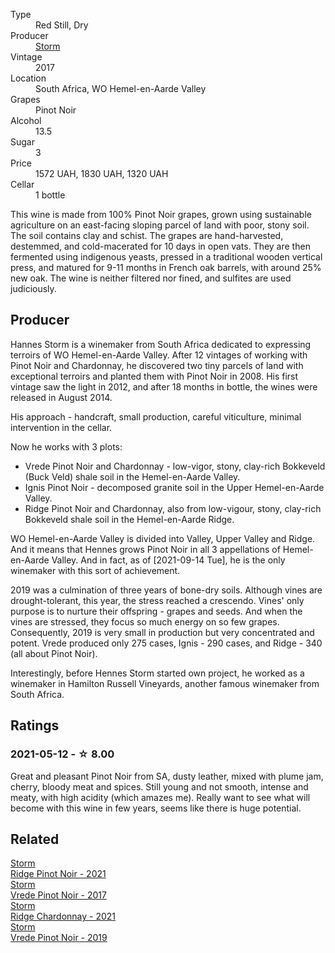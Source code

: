#+attr_html: :class wine-main-image
[[file:/images/96/7d2311-5188-4cdb-ac6a-6ec94c6e40e0/2023-02-23-12-13-49-IMG-5187.webp]]

- Type :: Red Still, Dry
- Producer :: [[barberry:/producers/0baccd0b-6ff4-4a49-bdb1-a509b1c1314c][Storm]]
- Vintage :: 2017
- Location :: South Africa, WO Hemel-en-Aarde Valley
- Grapes :: Pinot Noir
- Alcohol :: 13.5
- Sugar :: 3
- Price :: 1572 UAH, 1830 UAH, 1320 UAH
- Cellar :: 1 bottle

This wine is made from 100% Pinot Noir grapes, grown using sustainable agriculture on an east-facing sloping parcel of land with poor, stony soil. The soil contains clay and schist. The grapes are hand-harvested, destemmed, and cold-macerated for 10 days in open vats. They are then fermented using indigenous yeasts, pressed in a traditional wooden vertical press, and matured for 9-11 months in French oak barrels, with around 25% new oak. The wine is neither filtered nor fined, and sulfites are used judiciously.

** Producer

Hannes Storm is a winemaker from South Africa dedicated to expressing terroirs of WO Hemel-en-Aarde Valley. After 12 vintages of working with Pinot Noir and Chardonnay, he discovered two tiny parcels of land with exceptional terroirs and planted them with Pinot Noir in 2008. His first vintage saw the light in 2012, and after 18 months in bottle, the wines were released in August 2014.

His approach - handcraft, small production, careful viticulture, minimal intervention in the cellar.

Now he works with 3 plots:

- Vrede Pinot Noir and Chardonnay - low-vigor, stony, clay-rich Bokkeveld (Buck Veld) shale soil in the Hemel-en-Aarde Valley.
- Ignis Pinot Noir - decomposed granite soil in the Upper Hemel-en-Aarde Valley.
- Ridge Pinot Noir and Chardonnay, also from low-vigour, stony, clay-rich Bokkeveld shale soil in the Hemel-en-Aarde Ridge.

WO Hemel-en-Aarde Valley is divided into Valley, Upper Valley and Ridge. And it means that Hennes grows Pinot Noir in all 3 appellations of Hemel-en-Aarde Valley. And in fact, as of [2021-09-14 Tue], he is the only winemaker with this sort of achievement.

2019 was a culmination of three years of bone-dry soils. Although vines are drought-tolerant, this year, the stress reached a crescendo. Vines' only purpose is to nurture their offspring - grapes and seeds. And when the vines are stressed, they focus so much energy on so few grapes. Consequently, 2019 is very small in production but very concentrated and potent. Vrede produced only 275 cases, Ignis - 290 cases, and Ridge - 340 (all about Pinot Noir).

Interestingly, before Hennes Storm started own project, he worked as a winemaker in Hamilton Russell Vineyards, another famous winemaker from South Africa.

** Ratings

*** 2021-05-12 - ☆ 8.00

Great and pleasant Pinot Noir from SA, dusty leather, mixed with plume jam, cherry, bloody meat and spices. Still young and not smooth, intense and meaty, with high acidity (which amazes me). Really want to see what will become with this wine in few years, seems like there is huge potential.

** Related

#+begin_export html
<div class="flex-container">
  <a class="flex-item flex-item-left" href="/wines/579aad87-cad5-423b-9d3f-d3a2ba05aa4f.html">
    <img class="flex-bottle" src="/images/57/9aad87-cad5-423b-9d3f-d3a2ba05aa4f/2023-06-19-16-07-00-IMG-7849@512.webp"></img>
    <section class="h">Storm</section>
    <section class="h text-bolder">Ridge Pinot Noir - 2021</section>
  </a>

  <a class="flex-item flex-item-right" href="/wines/5ca2fbaf-43a6-4973-9533-20f55ee2594f.html">
    <img class="flex-bottle" src="/images/5c/a2fbaf-43a6-4973-9533-20f55ee2594f/2021-09-11-10-26-26-A9AD0995-1146-4353-A0C6-9EFAE063B0DC-1-105-c@512.webp"></img>
    <section class="h">Storm</section>
    <section class="h text-bolder">Vrede Pinot Noir - 2017</section>
  </a>

  <a class="flex-item flex-item-left" href="/wines/817f34e2-6083-474d-8458-452569fdbf8a.html">
    <img class="flex-bottle" src="/images/81/7f34e2-6083-474d-8458-452569fdbf8a/2023-06-19-16-05-44-IMG-7844@512.webp"></img>
    <section class="h">Storm</section>
    <section class="h text-bolder">Ridge Chardonnay - 2021</section>
  </a>

  <a class="flex-item flex-item-right" href="/wines/b837734a-480c-455b-98e6-25a04b7095ff.html">
    <img class="flex-bottle" src="/images/b8/37734a-480c-455b-98e6-25a04b7095ff/2022-01-16-15-31-31-3BB66076-9580-4D30-A39F-471A3678D196-1-105-c@512.webp"></img>
    <section class="h">Storm</section>
    <section class="h text-bolder">Vrede Pinot Noir - 2019</section>
  </a>

</div>
#+end_export
